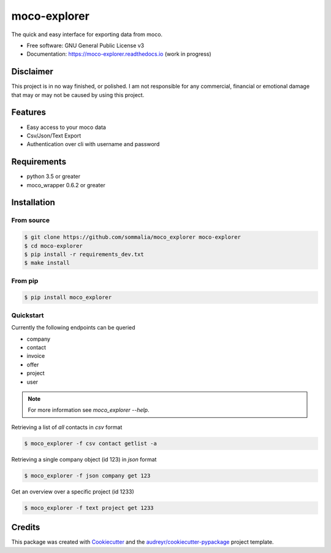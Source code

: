 =============
moco-explorer
=============


.. image:: https://img.shields.io/pypi/v/moco_explorer.svg
        :target: https://pypi.python.org/pypi/moco-explorer

.. image:: https://img.shields.io/travis/sommalia/moco_explorer.svg
        :target: https://travis-ci.org/sommalia/moco-explorer

.. image:: https://readthedocs.org/projects/moco-explorer/badge/?version=latest
        :target: https://moco-explorer.readthedocs.io/en/latest/?badge=latest
        :alt: Documentation Status


The quick and easy interface for exporting data from moco.


* Free software: GNU General Public License v3
* Documentation: https://moco-explorer.readthedocs.io (work in progress)

Disclaimer
----------

This project is in no way finished, or polished.
I am not responsible for any commercial, financial or emotional damage that may or may not be caused by using this project.


Features
--------

* Easy access to your moco data
* Csv/Json/Text Export
* Authentication over cli with username and password


Requirements
------------

* python 3.5 or greater
* moco_wrapper 0.6.2 or greater

Installation
------------

From source
===========

.. code-block:: shell

    $ git clone https://github.com/sommalia/moco_explorer moco-explorer
    $ cd moco-explorer
    $ pip install -r requirements_dev.txt
    $ make install

From pip
========

.. code-block:: shell

    $ pip install moco_explorer

Quickstart
==========

Currently the following endpoints can be queried

* company
* contact
* invoice
* offer
* project
* user

.. note::

    For more information see `moco_explorer --help`.

Retrieving a list of *all* contacts in *csv* format

.. code-block:: shell

    $ moco_explorer -f csv contact getlist -a


Retrieving a single company object (id 123) in *json* format

.. code-block:: shell

    $ moco_explorer -f json company get 123


Get an overview over a specific project (id 1233)

.. code-block:: shell

    $ moco_explorer -f text project get 1233


Credits
-------

This package was created with Cookiecutter_ and the `audreyr/cookiecutter-pypackage`_ project template.

.. _Cookiecutter: https://github.com/audreyr/cookiecutter
.. _`audreyr/cookiecutter-pypackage`: https://github.com/audreyr/cookiecutter-pypackage
